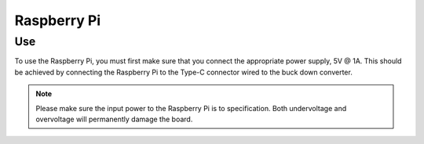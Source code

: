 Raspberry Pi
============

Use
---

To use the Raspberry Pi, you must first make sure that you connect the 
appropriate power supply, 5V @ 1A. This should be achieved by connecting the Raspberry
Pi to the Type-C connector wired to the buck down converter.

.. note::
    Please make sure the input power to the Raspberry Pi is to specification. Both undervoltage and
    overvoltage will permanently damage the board.

